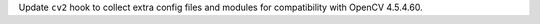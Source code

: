 Update ``cv2`` hook to collect extra config files and modules for compatibility with OpenCV 4.5.4.60.

